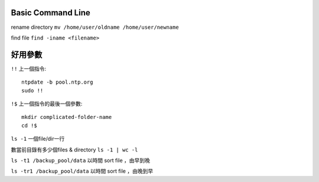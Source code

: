 ============================
	Basic Command Line	
============================

rename directory  ``mv /home/user/oldname /home/user/newname``

find file  ``find -iname <filename>``


======================
	  好用參數
======================
``!!`` 上一個指令::

	ntpdate -b pool.ntp.org
	sudo !!


``!$`` 上一個指令的最後一個參數::

	mkdir complicated-folder-name
	cd !$


``ls -1`` 一個file/dir一行

數當前目錄有多少個files & directory  ``ls -1 | wc -l``

``ls -t1 /backup_pool/data``  以時間 sort file ，由早到晚 

``ls -tr1 /backup_pool/data``  以時間 sort file ，由晚到早 

